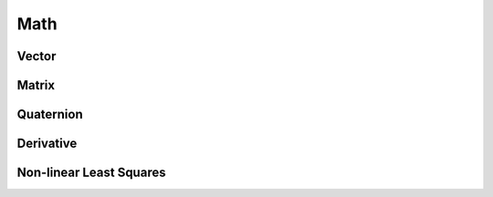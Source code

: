 .. highlight:: c++

.. default-domain:: cpp

.. _chapter-math:

=====
Math
=====

Vector
======

Matrix
======

Quaternion
==========

Derivative
==========

Non-linear Least Squares
========================

